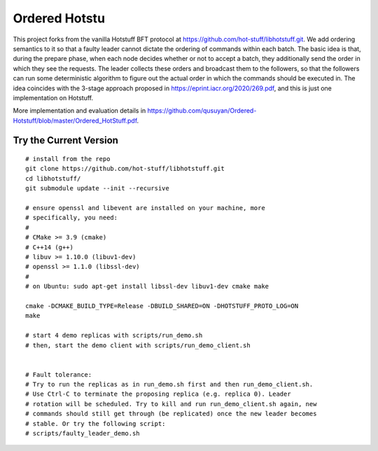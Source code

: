 Ordered Hotstu
-----------
This project forks from the vanilla Hotstuff BFT protocol at https://github.com/hot-stuff/libhotstuff.git. We add ordering semantics to it so that a faulty leader cannot dictate the ordering of commands within each batch. The basic idea is that, during the prepare phase, when each node decides whether or not to accept a batch, they additionally send the order in which they see the requests. The leader collects these orders and broadcast them to the followers, so that the followers can run some deterministic algorithm to figure out the actual order in which the commands should be executed in. The idea coincides with the 3-stage approach proposed in https://eprint.iacr.org/2020/269.pdf, and this is just one implementation on Hotstuff. 

More implementation and evaluation details in https://github.com/qusuyan/Ordered-Hotstuff/blob/master/Ordered_HotStuff.pdf. 

Try the Current Version
=======================
::

    # install from the repo
    git clone https://github.com/hot-stuff/libhotstuff.git
    cd libhotstuff/
    git submodule update --init --recursive

    # ensure openssl and libevent are installed on your machine, more
    # specifically, you need:
    #
    # CMake >= 3.9 (cmake)
    # C++14 (g++)
    # libuv >= 1.10.0 (libuv1-dev)
    # openssl >= 1.1.0 (libssl-dev)
    #
    # on Ubuntu: sudo apt-get install libssl-dev libuv1-dev cmake make

    cmake -DCMAKE_BUILD_TYPE=Release -DBUILD_SHARED=ON -DHOTSTUFF_PROTO_LOG=ON
    make

    # start 4 demo replicas with scripts/run_demo.sh
    # then, start the demo client with scripts/run_demo_client.sh


    # Fault tolerance:
    # Try to run the replicas as in run_demo.sh first and then run_demo_client.sh.
    # Use Ctrl-C to terminate the proposing replica (e.g. replica 0). Leader
    # rotation will be scheduled. Try to kill and run run_demo_client.sh again, new
    # commands should still get through (be replicated) once the new leader becomes
    # stable. Or try the following script:
    # scripts/faulty_leader_demo.sh

